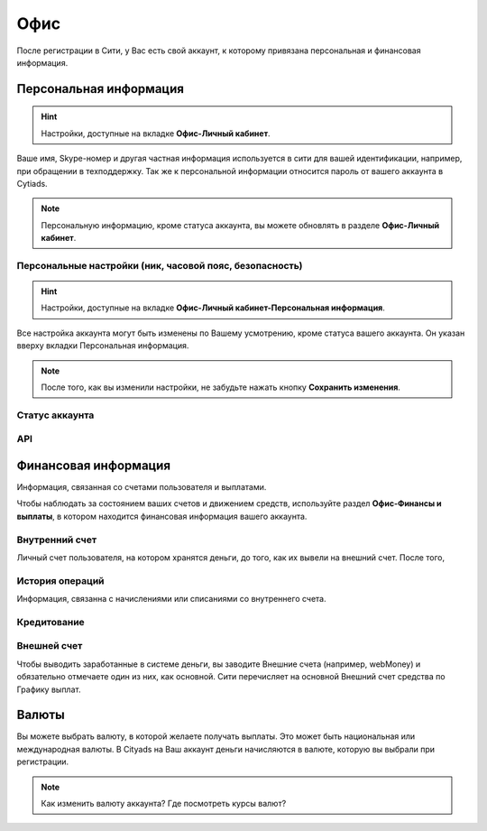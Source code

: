 Офис
====

После регистрации в Сити, у Вас есть свой аккаунт, к которому привязана персональная и финансовая информация.

.. _personalnaya-label:

Персональная информация
-----------------------
.. hint:: Настройки, доступные на вкладке **Офис-Личный кабинет**.

Ваше имя, Skype-номер и другая частная информация используется в сити для вашей идентификации, например, при обращении в техподдержку. 
Так же к персональной информации относится пароль от вашего аккаунта в Cytiads. 

.. note:: Персональную информацию, кроме статуса аккаунта, вы можете обновлять в разделе **Офис-Личный кабинет**.

Персональные настройки (ник, часовой пояс, безопасность)
^^^^^^^^^^^^^^^^^^^^^^^^^^^^^^^^^^^^^^^^^^^^^^^^^^^^^^^^
.. hint:: Настройки, доступные на вкладке **Офис-Личный кабинет-Персональная информация**. 

Все настройка аккаунта могут быть изменены по Вашему усмотрению, кроме статуса вашего аккаунта. Он указан вверху вкладки Персональная информация.

.. note:: После того, как вы изменили настройки, не забудьте нажать кнопку **Сохранить изменения**.

Статус аккаунта
^^^^^^^^^^^^^^^



API
^^^


Финансовая информация
-----------------------
Информация, связанная со счетами пользователя и выплатами.

Чтобы наблюдать за состоянием ваших счетов и движением средств, используйте раздел **Офис-Финансы и выплаты**, в котором находится финансовая информация вашего аккаунта.

Внутренний счет
^^^^^^^^^^^^^^^^^^^^
Личный счет пользователя, на котором хранятся деньги, до того, как их вывели на внешний счет.
После того, 

История операций
^^^^^^^^^^^^^^^^
Информация, связанна с начислениями или списаниями со внутреннего счета.

Кредитование
^^^^^^^^^^^^^^^^^^^^

Внешней счет
^^^^^^^^^^^^^^^^^^^^

Чтобы выводить заработанные в системе деньги, вы заводите Внешние счета (например, webMoney) и обязательно отмечаете один из них, как основной. Сити перечисляет на основной Внешний счет средства по Графику выплат.

Валюты
------

Вы можете выбрать валюту, в которой желаете получать выплаты. Это может быть национальная или международная валюты.
В Cityads на Ваш аккаунт деньги начисляются в валюте, которую вы выбрали при регистрации.
 
.. note:: Как изменить валюту аккаунта? Где посмотреть курсы валют?
